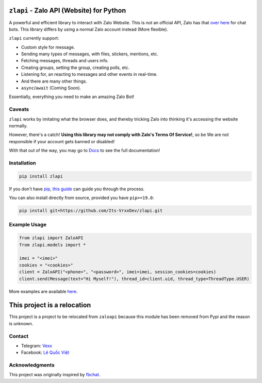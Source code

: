 ``zlapi`` - Zalo API (Website) for Python
===========================================

.. image:: https://badgen.net/pypi/v/zlapi
    :target: https://pypi.python.org/pypi/zlapi
    :alt: Project version

.. image:: https://badgen.net/badge/python/>= 3.,pypy?list=|
    :target: zlapi
    :alt: Supported python versions: >= 3. and pypy

.. image:: https://badgen.net/pypi/license/zlapi
    :target: https://github.com/Its-VrxxDev/zlapi/blob/v1.0.1/LICENSE
    :alt: License: MIT License

.. image:: https://readthedocs.org/projects/zlapi/badge/?version=stable
    :target: https://vrxx1337.vercel.app/zlapi/docs/1.0.1/
    :alt: Documentation


A powerful and efficient library to interact with Zalo Website. 
This is *not* an official API, Zalo has that `over here <https://developers.zalo.me/docs>`__ for chat bots. This library differs by using a normal Zalo account instead (More flexible).

``zlapi`` currently support:

- Custom style for message.
- Sending many types of messages, with files, stickers, mentions, etc.
- Fetching messages, threads and users info.
- Creating groups, setting the group, creating polls, etc.
- Listening for, an reacting to messages and other events in real-time.
- And there are many other things.
- ``async``/``await`` (Coming Soon).

Essentially, everything you need to make an amazing Zalo Bot!


Caveats
-------

``zlapi`` works by imitating what the browser does, and thereby tricking Zalo into thinking it's accessing the website normally.

However, there's a catch! **Using this library may not comply with Zalo's Terms Of Service!**, so be We are not responsible if your account gets banned or disabled!

.. inclusion-marker-intro-end
.. This message doesn't make sense in the docs at Read The Docs, so we exclude it

With that out of the way, you may go to `Docs <https://vrxx1337.vercel.app/zlapi/docs/1.0.1/>`__ to see the full documentation!

.. inclusion-marker-installation-start


Installation
------------

.. code:: bash

    pip install zlapi

If you don't have `pip <https://pip.pypa.io/>`_, `this guide <http://docs.python-guide.org/en/latest/starting/installation/>`_ can guide you through the process.

You can also install directly from source, provided you have ``pip>=19.0``:

.. code:: bash

    pip install git+https://github.com/Its-VrxxDev/zlapi.git

.. inclusion-marker-installation-end


Example Usage
-------------

.. code:: py

    from zlapi import ZaloAPI
    from zlapi.models import *
    
    imei = "<imei>"
    cookies = "<cookies>"
    client = ZaloAPI("<phone>", "<password>", imei=imei, session_cookies=cookies)
    client.send(Message(text="Hi Myself!"), thread_id=client.uid, thread_type=ThreadType.USER)

More examples are available `here <https://github.com/Its-VrxxDev/zlapi/blob/v1.0.1/examples>`__.

This project is a relocation
============================

This project is a project to be relocated from ``zaloapi`` because this module has been removed from Pypi and the reason is unknown.


Contact
-------

.. |teleicon| image:: https://upload.wikimedia.org/wikipedia/commons/8/83/Telegram_2019_Logo.svg
  :alt: Telegram Icon
  :width: 20px
  :height: 15px

.. |faceicon| image:: https://raw.githubusercontent.com/dheereshagrwal/colored-icons/master/public/logos/facebook/facebook.svg
  :alt: Facebook Icon
  :width: 20px
  :height: 15px

- |teleicon| Telegram: `Vexx <https://t.me/vrxx1337>`__
- |faceicon| Facebook: `Lê Quốc Việt <https://www.facebook.com/profile.php?id=100094031375075>`__


Acknowledgments
---------------

This project was originally inspired by `fbchat <https://github.com/fbchat-dev/fbchat>`__.
